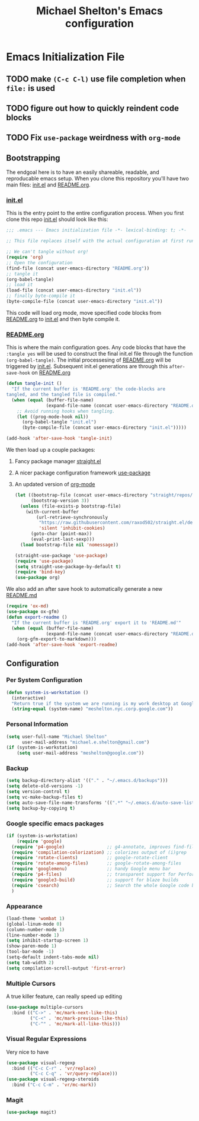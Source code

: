 #+TITLE: Michael Shelton's Emacs configuration
#+OPTIONS: toc:4 h:4
#+STARTUP: showeverything

* Emacs Initialization File
  #+PROPERTY: EXPORT_FILE_NAME README.md

** TODO make =(C-c C-l)= use file completion when =file:= is used
** TODO figure out how to quickly reindent code blocks
** TODO Fix =use-package= weirdness with =org-mode=
 
** Bootstrapping
   The endgoal here is to have an easily shareable, readable, and reproducable emacs setup.
   When you clone this repository you'll have two main files: [[file:init.el][init.el]] and [[file:README.org][README.org]].

*** [[file:init.el][init.el]]
    This is the entry point to the entire configuration process. When you first clone this repo [[file:init.el][init.el]] should look like this: 
    #+BEGIN_SRC emacs-lisp :tangle no
      ;;; .emacs --- Emacs initialization file -*- lexical-binding: t; -*-

      ;; This file replaces itself with the actual configuration at first run.

      ;; We can't tangle without org!
      (require 'org)
      ;; Open the configuration
      (find-file (concat user-emacs-directory "README.org"))
      ;; tangle it
      (org-babel-tangle)
      ;; load it
      (load-file (concat user-emacs-directory "init.el"))
      ;; finally byte-compile it
      (byte-compile-file (concat user-emacs-directory "init.el"))
    #+END_SRC
    This code will load org mode, move specified code blocks from [[file:README.org][README.org]] to [[file:init.el][init.el]] and then byte compile it. 

*** [[file:README.org][README.org]]
    This is where the main configuration goes. Any code blocks that have the =:tangle yes= will be used to construct the final 
    init.el file through the function  =(org-babel-tangle)=. The initial processesing of [[file:README.org][README.org]] will be triggered by [[file:init.el][init.el]].
    Subsequent init.el generations are through this =after-save-hook= on [[file:README.org][README.org]]

    #+BEGIN_SRC emacs-lisp :tangle yes
      (defun tangle-init ()
        "If the current buffer is 'README.org' the code-blocks are
      tangled, and the tangled file is compiled."
        (when (equal (buffer-file-name)
                     (expand-file-name (concat user-emacs-directory "README.org")))
          ;; Avoid running hooks when tangling.
          (let ((prog-mode-hook nil))
            (org-babel-tangle "init.el")
            (byte-compile-file (concat user-emacs-directory "init.el")))))

      (add-hook 'after-save-hook 'tangle-init)
    #+END_SRC

    We then load up a couple packages:
     1. Fancy package manager [[https://github.com/raxod502/straight.el][straight.el]]
     2. A nicer package configuration framework [[https://github.com/jwiegley/use-package][use-package]]
     3. An updated version of [[https://orgmode.org/][org-mode]]

        #+BEGIN_SRC emacs-lisp :tangle yes
         (let ((bootstrap-file (concat user-emacs-directory "straight/repos/straight.el/bootstrap.el"))
               (bootstrap-version 3))
           (unless (file-exists-p bootstrap-file)
             (with-current-buffer
                 (url-retrieve-synchronously
                  "https://raw.githubusercontent.com/raxod502/straight.el/develop/install.el"
                  'silent 'inhibit-cookies)
               (goto-char (point-max))
               (eval-print-last-sexp)))
           (load bootstrap-file nil 'nomessage))

         (straight-use-package 'use-package)
         (require 'use-package)
         (setq straight-use-package-by-default t)
         (require 'bind-key)
         (use-package org)
        #+END_SRC

     We also add an after save hook to automatically generate a new [[file:README.md][README.md]] 
     #+BEGIN_SRC emacs-lisp :tangle yes
      (require 'ox-md)
      (use-package ox-gfm)
      (defun export-readme ()
        "If the current buffer is 'README.org' export it to 'README.md'"
        (when (equal (buffer-file-name)
                     (expand-file-name (concat user-emacs-directory "README.org")))
          (org-gfm-export-to-markdown)))
      (add-hook 'after-save-hook 'export-readme)
     #+END_SRC



** Configuration

*** Per System Configuration
    #+BEGIN_SRC emacs-lisp :tangle yes
      (defun system-is-workstation ()
        (interactive)
        "Return true if the system we are running is my work desktop at Google"
        (string-equal (system-name) "meshelton.nyc.corp.google.com"))
    #+END_SRC

*** Personal Information
    #+BEGIN_SRC emacs-lisp :tangle yes
      (setq user-full-name "Michael Shelton"
            user-mail-address "michael.e.shelton@gmail.com")
      (if (system-is-workstation)
          (setq user-mail-address "meshelton@google.com"))
    #+END_SRC

*** Backup
    #+BEGIN_SRC emacs-lisp :tangle yes
      (setq backup-directory-alist '(("." . "~/.emacs.d/backups")))
      (setq delete-old-versions -1)
      (setq version-control t)
      (setq vc-make-backup-files t)
      (setq auto-save-file-name-transforms '((".*" "~/.emacs.d/auto-save-list/" t)))
      (setq backup-by-copying t)
    #+END_SRC

*** Google specific emacs packages
    #+BEGIN_SRC emacs-lisp :tangle yes
      (if (system-is-workstation)
          (require 'google)
        (require 'p4-google)                ;; g4-annotate, improves find-file-at-point
        (require 'compilation-colorization) ;; colorizes output of (i)grep
        (require 'rotate-clients)           ;; google-rotate-client
        (require 'rotate-among-files)       ;; google-rotate-among-files
        (require 'googlemenu)               ;; handy Google menu bar
        (require 'p4-files)                 ;; transparent support for Perforce filesystem
        (require 'google3-build)            ;; support for blaze builds
        (require 'csearch)                  ;; Search the whole Google code base.
        )
    #+END_SRC

*** Appearance
    #+BEGIN_SRC emacs-lisp :tangle yes
      (load-theme 'wombat 1)
      (global-linum-mode 0)
      (column-number-mode 1)
      (line-number-mode 1)
      (setq inhibit-startup-screen 1)
      (show-paren-mode 1)
      (tool-bar-mode -1)
      (setq-default indent-tabs-mode nil)
      (setq tab-width 2)
      (setq compilation-scroll-output 'first-error)
    #+END_SRC

*** Multiple Cursors
    A true killer feature, can really speed up editing
    #+BEGIN_SRC emacs-lisp :tangle yes
      (use-package multiple-cursors
        :bind (("C->" . 'mc/mark-next-like-this)
               ("C-<" . 'mc/mark-previous-like-this)
               ("C-^" . 'mc/mark-all-like-this)))

    #+END_SRC

*** Visual Regular Expressions
    Very nice to have
    #+BEGIN_SRC emacs-lisp :tangle yes
      (use-package visual-regexp
        :bind (("C-c C-r" . 'vr/replace)
               ("C-c C-q" . 'vr/query-replace)))
      (use-package visual-regexp-steroids
        :bind ("C-c C-m" . 'vr/mc-mark))
    #+END_SRC

*** Magit
    #+BEGIN_SRC emacs-lisp :tangle yes
      (use-package magit)
    #+END_SRC



